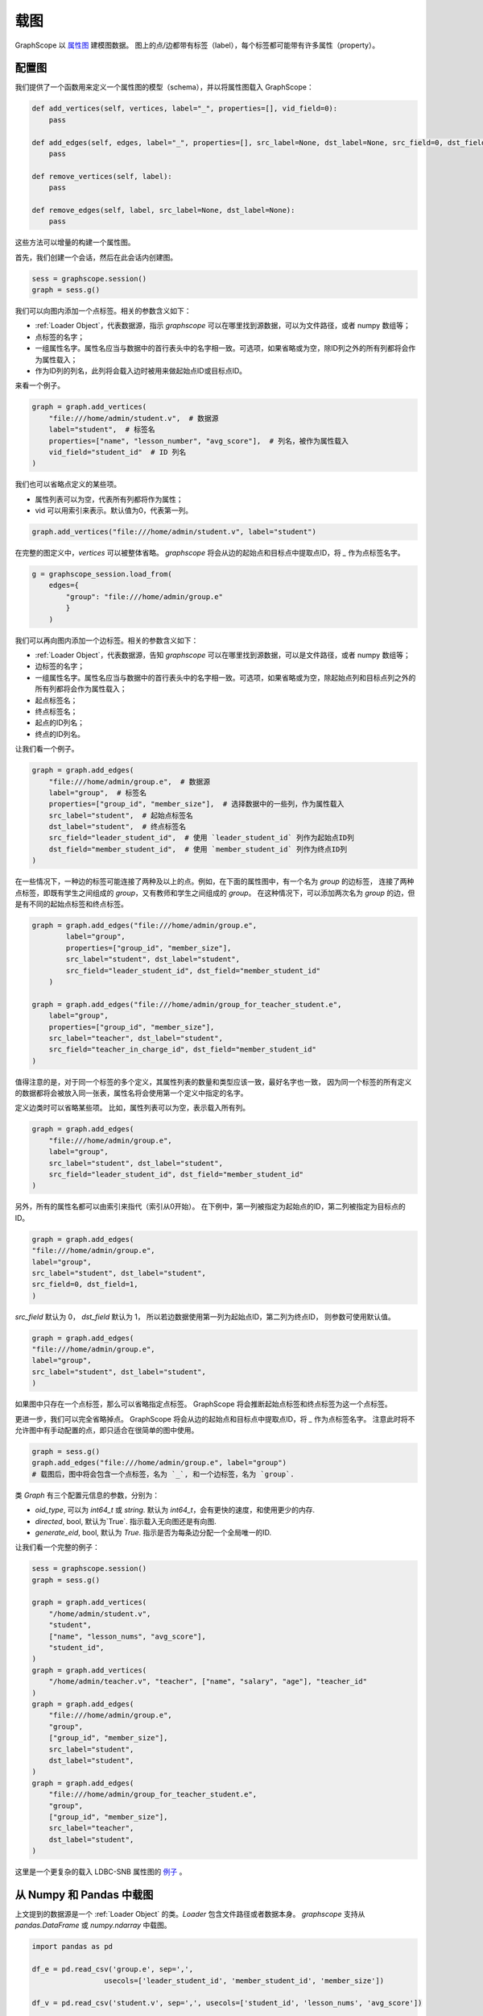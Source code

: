 .. _loading_graphs:

载图
====
GraphScope 以 
`属性图 <https://github.com/tinkerpop/blueprints/wiki/Property-Graph-Model>`_ 建模图数据。
图上的点/边都带有标签（label），每个标签都可能带有许多属性（property）。

配置图
-------------------------

我们提供了一个函数用来定义一个属性图的模型（schema），并以将属性图载入 GraphScope：

.. code:: python

    def add_vertices(self, vertices, label="_", properties=[], vid_field=0):
        pass

    def add_edges(self, edges, label="_", properties=[], src_label=None, dst_label=None, src_field=0, dst_field=1):
        pass

    def remove_vertices(self, label):
        pass

    def remove_edges(self, label, src_label=None, dst_label=None):
        pass

这些方法可以增量的构建一个属性图。

首先，我们创建一个会话，然后在此会话内创建图。

.. code:: python

    sess = graphscope.session()
    graph = sess.g()

我们可以向图内添加一个点标签。相关的参数含义如下：

- :ref:`Loader Object`，代表数据源，指示 `graphscope` 可以在哪里找到源数据，可以为文件路径，或者 numpy 数组等；
- 点标签的名字；
- 一组属性名字。属性名应当与数据中的首行表头中的名字相一致。可选项，如果省略或为空，除ID列之外的所有列都将会作为属性载入；
- 作为ID列的列名，此列将会载入边时被用来做起始点ID或目标点ID。

来看一个例子。

.. code:: python
        
    graph = graph.add_vertices(
        "file:///home/admin/student.v",  # 数据源
        label="student",  # 标签名
        properties=["name", "lesson_number", "avg_score"],  # 列名，被作为属性载入
        vid_field="student_id"  # ID 列名
    )

我们也可以省略点定义的某些项。

- 属性列表可以为空，代表所有列都将作为属性；
- vid 可以用索引来表示。默认值为0，代表第一列。

.. code:: python
        
    graph.add_vertices("file:///home/admin/student.v", label="student")


在完整的图定义中，`vertices` 可以被整体省略。
`graphscope` 将会从边的起始点和目标点中提取点ID，将 `_` 作为点标签名字。

.. code:: python

    g = graphscope_session.load_from(
        edges={
            "group": "file:///home/admin/group.e"
            }
        )



我们可以再向图内添加一个边标签。相关的参数含义如下：

- :ref:`Loader Object`，代表数据源，告知 `graphscope` 可以在哪里找到源数据，可以是文件路径，或者 numpy 数组等；
- 边标签的名字；
- 一组属性名字。属性名应当与数据中的首行表头中的名字相一致。可选项，如果省略或为空，除起始点列和目标点列之外的所有列都将会作为属性载入；
- 起点标签名；
- 终点标签名；
- 起点的ID列名；
- 终点的ID列名。

让我们看一个例子。

.. code:: python

    graph = graph.add_edges(
        "file:///home/admin/group.e",  # 数据源
        label="group",  # 标签名
        properties=["group_id", "member_size"],  # 选择数据中的一些列，作为属性载入
        src_label="student",  # 起始点标签名
        dst_label="student",  # 终点标签名
        src_field="leader_student_id",  # 使用 `leader_student_id` 列作为起始点ID列
        dst_field="member_student_id",  # 使用 `member_student_id` 列作为终点ID列
    )


在一些情况下，一种边的标签可能连接了两种及以上的点。例如，在下面的属性图中，有一个名为 `group` 的边标签，
连接了两种点标签，即既有学生之间组成的 `group`，又有教师和学生之间组成的 `group`。
在这种情况下，可以添加两次名为 `group` 的边，但是有不同的起始点标签和终点标签。


.. code:: python

    graph = graph.add_edges("file:///home/admin/group.e",
            label="group",
            properties=["group_id", "member_size"],
            src_label="student", dst_label="student",
            src_field="leader_student_id", dst_field="member_student_id"
        )

    graph = graph.add_edges("file:///home/admin/group_for_teacher_student.e",
        label="group",
        properties=["group_id", "member_size"],
        src_label="teacher", dst_label="student",
        src_field="teacher_in_charge_id", dst_field="member_student_id"
    )

值得注意的是，对于同一个标签的多个定义，其属性列表的数量和类型应该一致，最好名字也一致，
因为同一个标签的所有定义的数据都将会被放入同一张表，属性名将会使用第一个定义中指定的名字。


定义边类时可以省略某些项。
比如，属性列表可以为空，表示载入所有列。

.. code:: python

    graph = graph.add_edges(
        "file:///home/admin/group.e",
        label="group",
        src_label="student", dst_label="student",
        src_field="leader_student_id", dst_field="member_student_id"
    )


另外，所有的属性名都可以由索引来指代（索引从0开始）。
在下例中，第一列被指定为起始点的ID，第二列被指定为目标点的ID。

.. code:: python

    graph = graph.add_edges(
    "file:///home/admin/group.e",
    label="group",
    src_label="student", dst_label="student",
    src_field=0, dst_field=1,
    )

`src_field` 默认为 0， `dst_field` 默认为 1， 所以若边数据使用第一列为起始点ID，第二列为终点ID，
则参数可使用默认值。

.. code:: python

    graph = graph.add_edges(
    "file:///home/admin/group.e",
    label="group",
    src_label="student", dst_label="student",
    )

如果图中只存在一个点标签，那么可以省略指定点标签。
GraphScope 将会推断起始点标签和终点标签为这一个点标签。

.. code:: python
    graph = sess.g()
    graph = graph.add_vertices("file:///home/admin/student.v", label="student")
    graph = graph.add_edges("file:///home/admin/group.e", label="group")
    # GraphScope 会将 `src_label` 和 `dst_label` 自动赋值为 `student`.


更进一步，我们可以完全省略掉点。 GraphScope 将会从边的起始点和目标点中提取点ID，将 `_` 作为点标签名字。
注意此时将不允许图中有手动配置的点，即只适合在很简单的图中使用。

.. code:: python

    graph = sess.g()
    graph.add_edges("file:///home/admin/group.e", label="group")
    # 载图后，图中将会包含一个点标签，名为 `_`, 和一个边标签，名为 `group`.

类 `Graph` 有三个配置元信息的参数，分别为：

- `oid_type`, 可以为 `int64_t` 或 `string`. 默认为 `int64_t`，会有更快的速度，和使用更少的内存.
- `directed`, bool, 默认为`True`. 指示载入无向图还是有向图.
- `generate_eid`, bool, 默认为 `True`. 指示是否为每条边分配一个全局唯一的ID.


让我们看一个完整的例子：

.. code:: python

    sess = graphscope.session()
    graph = sess.g()
    
    graph = graph.add_vertices(
        "/home/admin/student.v",
        "student",
        ["name", "lesson_nums", "avg_score"],
        "student_id",
    )
    graph = graph.add_vertices(
        "/home/admin/teacher.v", "teacher", ["name", "salary", "age"], "teacher_id"
    )
    graph = graph.add_edges(
        "file:///home/admin/group.e",
        "group",
        ["group_id", "member_size"],
        src_label="student",
        dst_label="student",
    )
    graph = graph.add_edges(
        "file:///home/admin/group_for_teacher_student.e",
        "group",
        ["group_id", "member_size"],
        src_label="teacher",
        dst_label="student",
    )

这里是一个更复杂的载入 LDBC-SNB 属性图的 `例子 <https://github.com/alibaba/GraphScope/blob/main/python/graphscope/dataset/ldbc.py>`_ 。


从 Numpy 和 Pandas 中载图
----------------------------

上文提到的数据源是一个 :ref:`Loader Object` 的类。`Loader` 包含文件路径或者数据本身。
`graphscope` 支持从 `pandas.DataFrame` 或 `numpy.ndarray` 中载图。

.. code:: python

    import pandas as pd

    df_e = pd.read_csv('group.e', sep=',',
                     usecols=['leader_student_id', 'member_student_id', 'member_size'])

    df_v = pd.read_csv('student.v', sep=',', usecols=['student_id', 'lesson_nums', 'avg_score'])

    # use a dataframe as datasource, properties omitted, col_0/col_1 will be used as src/dst by default.
    # (for vertices, col_0 will be used as vertex_id by default)
    g1 = sess.load_graph(edges=df_e, vertices=df_v)


从 `numpy.ndarray` 中载图。

.. code:: python

    import numpy

    array_e = [df_e[col].values for col in ['leader_student_id', 'member_student_id', 'member_size']]
    array_v = [df_v[col].values for col in ['student_id', 'lesson_nums', 'avg_score']]

    g2 = sess.load_graph(edges=array_e, vertices=array_v)


从文件路径载图
--------------------------

当 `loader` 包含文件路径时，它可能仅包含一个字符串。
文件路径应遵循 URI 标准。当收到包含文件路径的载图请求时， `graphscope` 将会解析 URI，调用相应的载图模块。

目前, `graphscope` 支持多种数据源：本地, OSS，S3，和 HDFS:
数据由 `libvineyard <https://github.com/alibaba/libvineyard>`_ 负责载入，`libvineyard` 使用 `fsspec <https://github.com/intake/filesystem_spec>`_ 解析不同的数据格式以及参数。任何额外的具体的配置都可以在Loader的可变参数列表中传入，这些参数会直接被传递到对应的存储类中。比如 `host` 和 `port` 之于 `HDFS`，或者是 `access-id`, `secret-access-key` 之于 oss 或 s3。

.. code:: python

    from graphscope.framework.loader import Loader

    ds1 = Loader("file:///var/datafiles/group.e")
    ds2 = Loader("oss://graphscope_bucket/datafiles/group.e", key='access-id', secret='secret-access-key', endpoint='oss-cn-hangzhou.aliyuncs.com')
    ds3 = Loader("hdfs://datafiles/group.e", host='localhost', port='9000', extra_conf={'conf1': 'value1'})
    d34 = Loader("s3://datafiles/group.e", key='access-id', secret='secret-access-key', client_kwargs={'region_name': 'us-east-1'})

用户可以方便的实现自己的driver来支持更多的数据源，比如参照 `ossfs <https://github.com/alibaba/libvineyard/blob/main/modules/io/adaptors/ossfs.py>`_ driver的实现方式。
用户需要继承 `AbstractFileSystem` 类用来做scheme对应的resolver， 以及 `AbstractBufferedFile`。用户仅需要实现 ``_upload_chunk``,
``_initiate_upload`` and ``_fetch_range`` 这几个方法就可以实现基本的read，write功能。最后通过 ``fsspec.register_implementation('protocol_name', 'protocol_file_system')`` 注册自定义的resolver。
